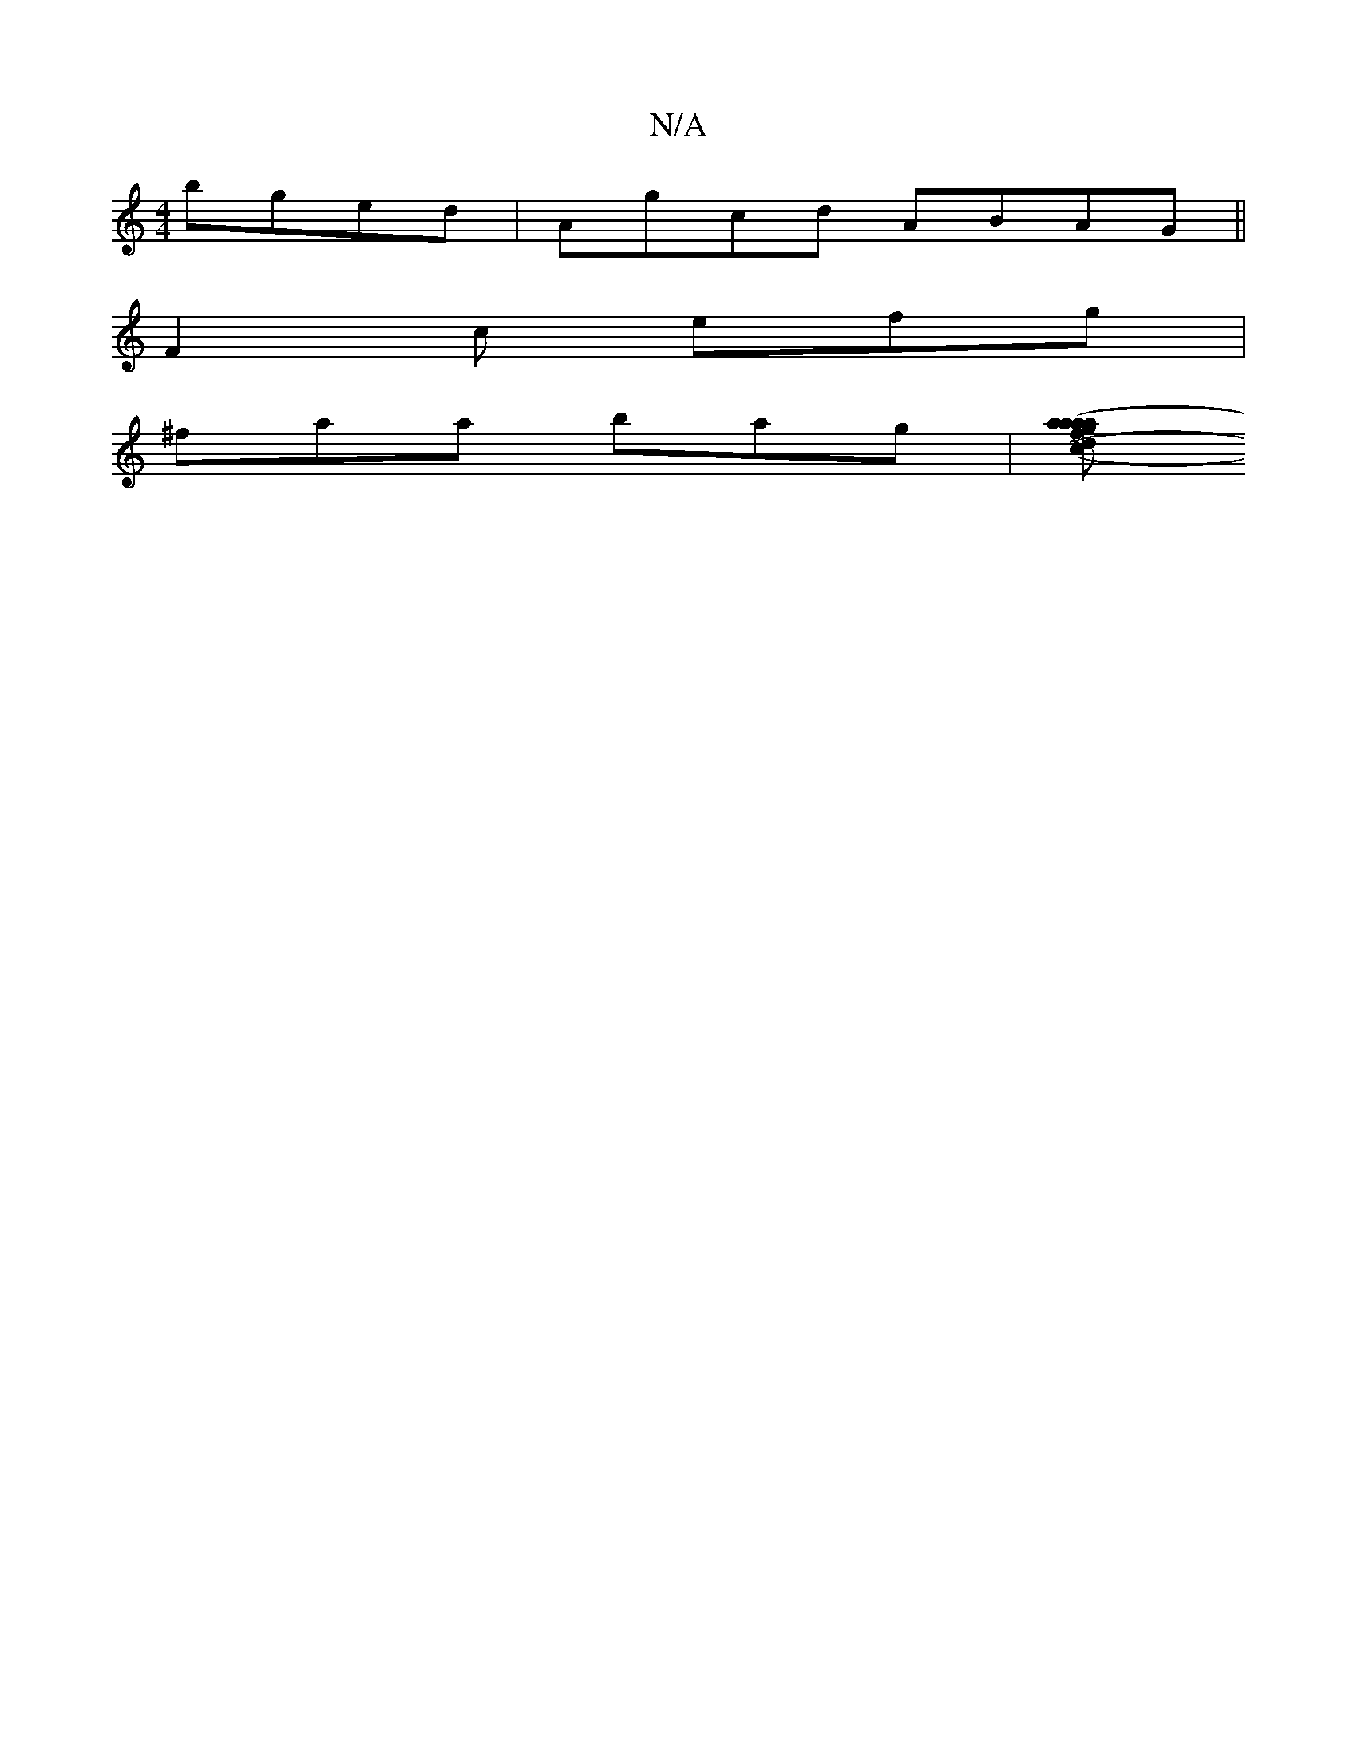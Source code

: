 X:1
T:N/A
M:4/4
R:N/A
K:Cmajor
bged|Agcd- ABAG ||
F2c efg|
^faa bag|[fd ag(3aaa | ~f3e d3c | A2 Ae edce | d2 (3cBA BAcA|BE|GBdc AGEG| (3BFd ed | cdef afgf | geef e2 Ag|aecA GEDE|D^CD/f/ d>c |BG G/A/B cd |egeg dGdB|G6 Bd|cdcA A2cB|c